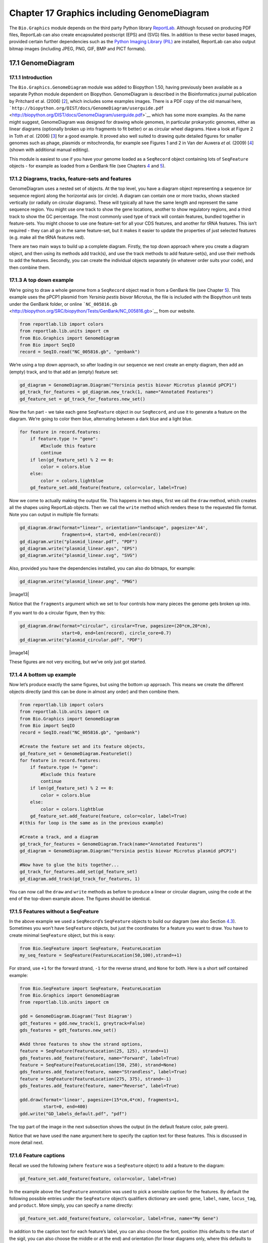 Chapter 17  Graphics including GenomeDiagram
============================================

The ``Bio.Graphics`` module depends on the third party Python library
`ReportLab <http://www.reportlab.org>`__. Although focused on producing
PDF files, ReportLab can also create encapsulated postscript (EPS) and
(SVG) files. In addition to these vector based images, provided certain
further dependencies such as the `Python Imaging Library
(PIL) <http://www.pythonware.com/products/pil/>`__ are installed,
ReportLab can also output bitmap images (including JPEG, PNG, GIF, BMP
and PICT formats).

17.1  GenomeDiagram
-------------------

17.1.1  Introduction
~~~~~~~~~~~~~~~~~~~~

The ``Bio.Graphics.GenomeDiagram`` module was added to Biopython 1.50,
having previously been available as a separate Python module dependent
on Biopython. GenomeDiagram is described in the Bioinformatics journal
publication by Pritchard et al. (2006) [`2 <#pritchard2006>`__\ ], which
includes some examples images. There is a PDF copy of the old manual
here,
```http://biopython.org/DIST/docs/GenomeDiagram/userguide.pdf`` <http://biopython.org/DIST/docs/GenomeDiagram/userguide.pdf>`__
which has some more examples. As the name might suggest, GenomeDiagram
was designed for drawing whole genomes, in particular prokaryotic
genomes, either as linear diagrams (optionally broken up into fragments
to fit better) or as circular wheel diagrams. Have a look at Figure 2 in
Toth *et al.* (2006) [`3 <#toth2006>`__\ ] for a good example. It proved
also well suited to drawing quite detailed figures for smaller genomes
such as phage, plasmids or mitochrondia, for example see Figures 1 and 2
in Van der Auwera *et al.* (2009) [`4 <#vanderauwera2009>`__\ ] (shown
with additional manual editing).

This module is easiest to use if you have your genome loaded as a
``SeqRecord`` object containing lots of ``SeqFeature`` objects - for
example as loaded from a GenBank file (see
Chapters \ `4 <#chapter:SeqRecord>`__ and \ `5 <#chapter:Bio.SeqIO>`__).

17.1.2  Diagrams, tracks, feature-sets and features
~~~~~~~~~~~~~~~~~~~~~~~~~~~~~~~~~~~~~~~~~~~~~~~~~~~

GenomeDiagram uses a nested set of objects. At the top level, you have a
diagram object representing a sequence (or sequence region) along the
horizontal axis (or circle). A diagram can contain one or more tracks,
shown stacked vertically (or radially on circular diagrams). These will
typically all have the same length and represent the same sequence
region. You might use one track to show the gene locations, another to
show regulatory regions, and a third track to show the GC percentage.
The most commonly used type of track will contain features, bundled
together in feature-sets. You might choose to use one feature-set for
all your CDS features, and another for tRNA features. This isn’t
required - they can all go in the same feature-set, but it makes it
easier to update the properties of just selected features (e.g. make all
the tRNA features red).

There are two main ways to build up a complete diagram. Firstly, the top
down approach where you create a diagram object, and then using its
methods add track(s), and use the track methods to add feature-set(s),
and use their methods to add the features. Secondly, you can create the
individual objects separately (in whatever order suits your code), and
then combine them.

17.1.3  A top down example
~~~~~~~~~~~~~~~~~~~~~~~~~~

We’re going to draw a whole genome from a ``SeqRecord`` object read in
from a GenBank file (see Chapter \ `5 <#chapter:Bio.SeqIO>`__). This
example uses the pPCP1 plasmid from *Yersinia pestis biovar Microtus*,
the file is included with the Biopython unit tests under the GenBank
folder, or online
```NC_005816.gb`` <http://biopython.org/SRC/biopython/Tests/GenBank/NC_005816.gb>`__
from our website.

.. code:: verbatim

    from reportlab.lib import colors
    from reportlab.lib.units import cm
    from Bio.Graphics import GenomeDiagram
    from Bio import SeqIO
    record = SeqIO.read("NC_005816.gb", "genbank")

We’re using a top down approach, so after loading in our sequence we
next create an empty diagram, then add an (empty) track, and to that add
an (empty) feature set:

.. code:: verbatim

    gd_diagram = GenomeDiagram.Diagram("Yersinia pestis biovar Microtus plasmid pPCP1")
    gd_track_for_features = gd_diagram.new_track(1, name="Annotated Features")
    gd_feature_set = gd_track_for_features.new_set()

Now the fun part - we take each gene ``SeqFeature`` object in our
``SeqRecord``, and use it to generate a feature on the diagram. We’re
going to color them blue, alternating between a dark blue and a light
blue.

.. code:: verbatim

    for feature in record.features:
        if feature.type != "gene":
            #Exclude this feature
            continue
        if len(gd_feature_set) % 2 == 0:
            color = colors.blue
        else:
            color = colors.lightblue
        gd_feature_set.add_feature(feature, color=color, label=True)

Now we come to actually making the output file. This happens in two
steps, first we call the ``draw`` method, which creates all the shapes
using ReportLab objects. Then we call the ``write`` method which renders
these to the requested file format. Note you can output in multiple file
formats:

.. code:: verbatim

    gd_diagram.draw(format="linear", orientation="landscape", pagesize='A4',
                    fragments=4, start=0, end=len(record))
    gd_diagram.write("plasmid_linear.pdf", "PDF")
    gd_diagram.write("plasmid_linear.eps", "EPS")
    gd_diagram.write("plasmid_linear.svg", "SVG")

Also, provided you have the dependencies installed, you can also do
bitmaps, for example:

.. code:: verbatim

    gd_diagram.write("plasmid_linear.png", "PNG")

|image13|

Notice that the ``fragments`` argument which we set to four controls how
many pieces the genome gets broken up into.

If you want to do a circular figure, then try this:

.. code:: verbatim

    gd_diagram.draw(format="circular", circular=True, pagesize=(20*cm,20*cm),
                    start=0, end=len(record), circle_core=0.7)
    gd_diagram.write("plasmid_circular.pdf", "PDF")

|image14|

These figures are not very exciting, but we’ve only just got started.

17.1.4  A bottom up example
~~~~~~~~~~~~~~~~~~~~~~~~~~~

Now let’s produce exactly the same figures, but using the bottom up
approach. This means we create the different objects directly (and this
can be done in almost any order) and then combine them.

.. code:: verbatim

    from reportlab.lib import colors
    from reportlab.lib.units import cm
    from Bio.Graphics import GenomeDiagram
    from Bio import SeqIO
    record = SeqIO.read("NC_005816.gb", "genbank")

    #Create the feature set and its feature objects,
    gd_feature_set = GenomeDiagram.FeatureSet()
    for feature in record.features:
        if feature.type != "gene":
            #Exclude this feature
            continue
        if len(gd_feature_set) % 2 == 0:
            color = colors.blue
        else:
            color = colors.lightblue
        gd_feature_set.add_feature(feature, color=color, label=True)
    #(this for loop is the same as in the previous example)

    #Create a track, and a diagram
    gd_track_for_features = GenomeDiagram.Track(name="Annotated Features")
    gd_diagram = GenomeDiagram.Diagram("Yersinia pestis biovar Microtus plasmid pPCP1")

    #Now have to glue the bits together...
    gd_track_for_features.add_set(gd_feature_set)
    gd_diagram.add_track(gd_track_for_features, 1)

You can now call the ``draw`` and ``write`` methods as before to produce
a linear or circular diagram, using the code at the end of the top-down
example above. The figures should be identical.

17.1.5  Features without a SeqFeature
~~~~~~~~~~~~~~~~~~~~~~~~~~~~~~~~~~~~~

In the above example we used a ``SeqRecord``\ ’s ``SeqFeature`` objects
to build our diagram (see also Section \ `4.3 <#sec:seq_features>`__).
Sometimes you won’t have ``SeqFeature`` objects, but just the
coordinates for a feature you want to draw. You have to create minimal
``SeqFeature`` object, but this is easy:

.. code:: verbatim

    from Bio.SeqFeature import SeqFeature, FeatureLocation
    my_seq_feature = SeqFeature(FeatureLocation(50,100),strand=+1)

For strand, use ``+1`` for the forward strand, ``-1`` for the reverse
strand, and ``None`` for both. Here is a short self contained example:

.. code:: verbatim

    from Bio.SeqFeature import SeqFeature, FeatureLocation
    from Bio.Graphics import GenomeDiagram
    from reportlab.lib.units import cm

    gdd = GenomeDiagram.Diagram('Test Diagram')
    gdt_features = gdd.new_track(1, greytrack=False)
    gds_features = gdt_features.new_set()

    #Add three features to show the strand options,
    feature = SeqFeature(FeatureLocation(25, 125), strand=+1)
    gds_features.add_feature(feature, name="Forward", label=True)
    feature = SeqFeature(FeatureLocation(150, 250), strand=None)
    gds_features.add_feature(feature, name="Strandless", label=True)
    feature = SeqFeature(FeatureLocation(275, 375), strand=-1)
    gds_features.add_feature(feature, name="Reverse", label=True)

    gdd.draw(format='linear', pagesize=(15*cm,4*cm), fragments=1,
             start=0, end=400)
    gdd.write("GD_labels_default.pdf", "pdf")

The top part of the image in the next subsection shows the output (in
the default feature color, pale green).

Notice that we have used the ``name`` argument here to specify the
caption text for these features. This is discussed in more detail next.

17.1.6  Feature captions
~~~~~~~~~~~~~~~~~~~~~~~~

Recall we used the following (where ``feature`` was a ``SeqFeature``
object) to add a feature to the diagram:

.. code:: verbatim

    gd_feature_set.add_feature(feature, color=color, label=True)

In the example above the ``SeqFeature`` annotation was used to pick a
sensible caption for the features. By default the following possible
entries under the ``SeqFeature`` object’s qualifiers dictionary are
used: ``gene``, ``label``, ``name``, ``locus_tag``, and ``product``.
More simply, you can specify a name directly:

.. code:: verbatim

    gd_feature_set.add_feature(feature, color=color, label=True, name="My Gene")

In addition to the caption text for each feature’s label, you can also
choose the font, position (this defaults to the start of the sigil, you
can also choose the middle or at the end) and orientation (for linear
diagrams only, where this defaults to rotated by 45 degrees):

.. code:: verbatim

    #Large font, parallel with the track
    gd_feature_set.add_feature(feature, label=True, color="green",
                               label_size=25, label_angle=0)

    #Very small font, perpendicular to the track (towards it)
    gd_feature_set.add_feature(feature, label=True, color="purple",
                               label_position="end",
                               label_size=4, label_angle=90)

    #Small font, perpendicular to the track (away from it)
    gd_feature_set.add_feature(feature, label=True, color="blue",
                               label_position="middle",
                               label_size=6, label_angle=-90)

Combining each of these three fragments with the complete example in the
previous section should give something like this:

|image15|

We’ve not shown it here, but you can also set ``label_color`` to control
the label’s color (used in Section \ `17.1.9 <#sec:gd_nice_example>`__).

You’ll notice the default font is quite small - this makes sense because
you will usually be drawing many (small) features on a page, not just a
few large ones as shown here.

17.1.7  Feature sigils
~~~~~~~~~~~~~~~~~~~~~~

The examples above have all just used the default sigil for the feature,
a plain box, which was all that was available in the last publicly
released standalone version of GenomeDiagram. Arrow sigils were included
when GenomeDiagram was added to Biopython 1.50:

.. code:: verbatim

    #Default uses a BOX sigil
    gd_feature_set.add_feature(feature)

    #You can make this explicit:
    gd_feature_set.add_feature(feature, sigil="BOX")

    #Or opt for an arrow:
    gd_feature_set.add_feature(feature, sigil="ARROW")

Biopython 1.61 added three more sigils,

.. code:: verbatim

    #Box with corners cut off (making it an octagon)
    gd_feature_set.add_feature(feature, sigil="OCTO")

    #Box with jagged edges (useful for showing breaks in contains)
    gd_feature_set.add_feature(feature, sigil="JAGGY")

    #Arrow which spans the axis with strand used only for direction
    gd_feature_set.add_feature(feature, sigil="BIGARROW")

These are shown below. Most sigils fit into a bounding box (as given by
the default BOX sigil), either above or below the axis for the forward
or reverse strand, or straddling it (double the height) for strand-less
features. The BIGARROW sigil is different, always straddling the axis
with the direction taken from the feature’s stand.

|image16|

17.1.8  Arrow sigils
~~~~~~~~~~~~~~~~~~~~

We introduced the arrow sigils in the previous section. There are two
additional options to adjust the shapes of the arrows, firstly the
thickness of the arrow shaft, given as a proportion of the height of the
bounding box:

.. code:: verbatim

    #Full height shafts, giving pointed boxes:
    gd_feature_set.add_feature(feature, sigil="ARROW", color="brown",
                               arrowshaft_height=1.0)
    #Or, thin shafts:                      
    gd_feature_set.add_feature(feature, sigil="ARROW", color="teal",
                               arrowshaft_height=0.2)
    #Or, very thin shafts:
    gd_feature_set.add_feature(feature, sigil="ARROW", color="darkgreen",
                               arrowshaft_height=0.1)

The results are shown below:

|image17|

Secondly, the length of the arrow head - given as a proportion of the
height of the bounding box (defaulting to 0.5, or 50%):

.. code:: verbatim

    #Short arrow heads:
    gd_feature_set.add_feature(feature, sigil="ARROW", color="blue",
                               arrowhead_length=0.25)
    #Or, longer arrow heads:
    gd_feature_set.add_feature(feature, sigil="ARROW", color="orange",
                               arrowhead_length=1)
    #Or, very very long arrow heads (i.e. all head, no shaft, so triangles):
    gd_feature_set.add_feature(feature, sigil="ARROW", color="red",
                               arrowhead_length=10000)

The results are shown below:

|image18|

Biopython 1.61 adds a new ``BIGARROW`` sigil which always stradles the
axis, pointing left for the reverse strand or right otherwise:

.. code:: verbatim

    #A large arrow straddling the axis:
    gd_feature_set.add_feature(feature, sigil="BIGARROW")

All the shaft and arrow head options shown above for the ``ARROW`` sigil
can be used for the ``BIGARROW`` sigil too.

17.1.9  A nice example
~~~~~~~~~~~~~~~~~~~~~~

Now let’s return to the pPCP1 plasmid from *Yersinia pestis biovar
Microtus*, and the top down approach used in
Section \ `17.1.3 <#sec:gd_top_down>`__, but take advantage of the sigil
options we’ve now discussed. This time we’ll use arrows for the genes,
and overlay them with strand-less features (as plain boxes) showing the
position of some restriction digest sites.

.. code:: verbatim

    from reportlab.lib import colors
    from reportlab.lib.units import cm
    from Bio.Graphics import GenomeDiagram
    from Bio import SeqIO
    from Bio.SeqFeature import SeqFeature, FeatureLocation

    record = SeqIO.read("NC_005816.gb", "genbank")

    gd_diagram = GenomeDiagram.Diagram(record.id)
    gd_track_for_features = gd_diagram.new_track(1, name="Annotated Features")
    gd_feature_set = gd_track_for_features.new_set()

    for feature in record.features:
        if feature.type != "gene":
            #Exclude this feature
            continue
        if len(gd_feature_set) % 2 == 0:
            color = colors.blue
        else:
            color = colors.lightblue
        gd_feature_set.add_feature(feature, sigil="ARROW",
                                   color=color, label=True,
                                   label_size = 14, label_angle=0)

    #I want to include some strandless features, so for an example
    #will use EcoRI recognition sites etc.
    for site, name, color in [("GAATTC","EcoRI",colors.green),
                              ("CCCGGG","SmaI",colors.orange),
                              ("AAGCTT","HindIII",colors.red),
                              ("GGATCC","BamHI",colors.purple)]:
        index = 0
        while True:
            index  = record.seq.find(site, start=index)
            if index == -1 : break
            feature = SeqFeature(FeatureLocation(index, index+len(site)))
            gd_feature_set.add_feature(feature, color=color, name=name,
                                       label=True, label_size = 10,
                                       label_color=color)
            index += len(site)

    gd_diagram.draw(format="linear", pagesize='A4', fragments=4,
                    start=0, end=len(record))
    gd_diagram.write("plasmid_linear_nice.pdf", "PDF")
    gd_diagram.write("plasmid_linear_nice.eps", "EPS")
    gd_diagram.write("plasmid_linear_nice.svg", "SVG")

    gd_diagram.draw(format="circular", circular=True, pagesize=(20*cm,20*cm),
                    start=0, end=len(record), circle_core = 0.5)
    gd_diagram.write("plasmid_circular_nice.pdf", "PDF")
    gd_diagram.write("plasmid_circular_nice.eps", "EPS")
    gd_diagram.write("plasmid_circular_nice.svg", "SVG")

And the output:

|image19|

|image20|

17.1.10  Multiple tracks
~~~~~~~~~~~~~~~~~~~~~~~~

All the examples so far have used a single track, but you can have more
than one track – for example show the genes on one, and repeat regions
on another. In this example we’re going to show three phage genomes side
by side to scale, inspired by Figure 6 in Proux *e*\ t al. (2002)
[`5 <#proux2002>`__\ ]. We’ll need the GenBank files for the following
three phage:

-  ``NC_002703`` – Lactococcus phage Tuc2009, complete genome (38347 bp)
-  ``AF323668`` – Bacteriophage bIL285, complete genome (35538 bp)
-  ``NC_003212`` – *Listeria innocua* Clip11262, complete genome, of
   which we are focussing only on integrated prophage 5 (similar
   length).

You can download these using Entrez if you like, see
Section \ `9.6 <#sec:efetch>`__ for more details. For the third record
we’ve worked out where the phage is integrated into the genome, and
slice the record to extract it (with the features preserved, see
Section \ `4.6 <#sec:SeqRecord-slicing>`__), and must also reverse
complement to match the orientation of the first two phage (again
preserving the features, see
Section \ `4.8 <#sec:SeqRecord-reverse-complement>`__):

.. code:: verbatim

    from Bio import SeqIO

    A_rec = SeqIO.read("NC_002703.gbk", "gb")
    B_rec = SeqIO.read("AF323668.gbk", "gb")
    C_rec = SeqIO.read("NC_003212.gbk", "gb")[2587879:2625807].reverse_complement(name=True)

The figure we are imitating used different colors for different gene
functions. One way to do this is to edit the GenBank file to record
color preferences for each feature - something `Sanger’s Artemis
editor <http://www.sanger.ac.uk/resources/software/artemis/>`__ does,
and which GenomeDiagram should understand. Here however, we’ll just hard
code three lists of colors.

Note that the annotation in the GenBank files doesn’t exactly match that
shown in Proux *et al.*, they have drawn some unannotated genes.

.. code:: verbatim

    from reportlab.lib.colors import red, grey, orange, green, brown, blue, lightblue, purple

    A_colors = [red]*5 + [grey]*7 + [orange]*2 + [grey]*2 + [orange] + [grey]*11 + [green]*4 \
             + [grey] + [green]*2 + [grey, green] + [brown]*5 + [blue]*4 + [lightblue]*5 \
             + [grey, lightblue] + [purple]*2 + [grey]
    B_colors = [red]*6 + [grey]*8 + [orange]*2 + [grey] + [orange] + [grey]*21 + [green]*5 \
             + [grey] + [brown]*4 + [blue]*3 + [lightblue]*3 + [grey]*5 + [purple]*2
    C_colors = [grey]*30 + [green]*5 + [brown]*4 + [blue]*2 + [grey, blue] + [lightblue]*2 \
             + [grey]*5

Now to draw them – this time we add three tracks to the diagram, and
also notice they are given different start/end values to reflect their
different lengths (this requires Biopython 1.59 or later).

.. code:: verbatim

    from Bio.Graphics import GenomeDiagram

    name = "Proux Fig 6"
    gd_diagram = GenomeDiagram.Diagram(name)
    max_len = 0
    for record, gene_colors in zip([A_rec, B_rec, C_rec], [A_colors, B_colors, C_colors]):
        max_len = max(max_len, len(record))
        gd_track_for_features = gd_diagram.new_track(1,
                                name=record.name,
                                greytrack=True,
                                start=0, end=len(record))
        gd_feature_set = gd_track_for_features.new_set()

        i = 0
        for feature in record.features:
            if feature.type != "gene":
                #Exclude this feature                                                                                                   
                continue
            gd_feature_set.add_feature(feature, sigil="ARROW",
                                       color=gene_colors[i], label=True,
                                       name = str(i+1),
                                       label_position="start",
                                       label_size = 6, label_angle=0)
            i+=1

    gd_diagram.draw(format="linear", pagesize='A4', fragments=1,
                    start=0, end=max_len)
    gd_diagram.write(name + ".pdf", "PDF")
    gd_diagram.write(name + ".eps", "EPS")
    gd_diagram.write(name + ".svg", "SVG")

The result:

|image21|

I did wonder why in the original manuscript there were no red or orange
genes marked in the bottom phage. Another important point is here the
phage are shown with different lengths - this is because they are all
drawn to the same scale (they *are* different lengths).

The key difference from the published figure is they have color-coded
links between similar proteins – which is what we will do in the next
section.

17.1.11  Cross-Links between tracks
~~~~~~~~~~~~~~~~~~~~~~~~~~~~~~~~~~~

Biopython 1.59 added the ability to draw cross links between tracks -
both simple linear diagrams as we will show here, but also linear
diagrams split into fragments and circular diagrams.

Continuing the example from the previous section inspired by Figure 6
from Proux *et al.* 2002 [`5 <#proux2002>`__\ ], we would need a list of
cross links between pairs of genes, along with a score or color to use.
Realistically you might extract this from a BLAST file computationally,
but here I have manually typed them in.

My naming convention continues to refer to the three phage as A, B and
C. Here are the links we want to show between A and B, given as a list
of tuples (percentage similarity score, gene in A, gene in B).

.. code:: verbatim

    #Tuc2009 (NC_002703) vs bIL285 (AF323668)
    A_vs_B = [
        (99, "Tuc2009_01", "int"),
        (33, "Tuc2009_03", "orf4"),
        (94, "Tuc2009_05", "orf6"),
        (100,"Tuc2009_06", "orf7"),
        (97, "Tuc2009_07", "orf8"),
        (98, "Tuc2009_08", "orf9"),
        (98, "Tuc2009_09", "orf10"),
        (100,"Tuc2009_10", "orf12"),
        (100,"Tuc2009_11", "orf13"),
        (94, "Tuc2009_12", "orf14"),
        (87, "Tuc2009_13", "orf15"),
        (94, "Tuc2009_14", "orf16"),
        (94, "Tuc2009_15", "orf17"),
        (88, "Tuc2009_17", "rusA"),
        (91, "Tuc2009_18", "orf20"),
        (93, "Tuc2009_19", "orf22"),
        (71, "Tuc2009_20", "orf23"),
        (51, "Tuc2009_22", "orf27"),
        (97, "Tuc2009_23", "orf28"),
        (88, "Tuc2009_24", "orf29"),
        (26, "Tuc2009_26", "orf38"),
        (19, "Tuc2009_46", "orf52"),
        (77, "Tuc2009_48", "orf54"),
        (91, "Tuc2009_49", "orf55"),
        (95, "Tuc2009_52", "orf60"), 
    ]

Likewise for B and C:

.. code:: verbatim

    #bIL285 (AF323668) vs Listeria innocua prophage 5 (in NC_003212)
    B_vs_C = [
        (42, "orf39", "lin2581"),
        (31, "orf40", "lin2580"),
        (49, "orf41", "lin2579"), #terL
        (54, "orf42", "lin2578"), #portal
        (55, "orf43", "lin2577"), #protease
        (33, "orf44", "lin2576"), #mhp
        (51, "orf46", "lin2575"),
        (33, "orf47", "lin2574"),
        (40, "orf48", "lin2573"),
        (25, "orf49", "lin2572"),
        (50, "orf50", "lin2571"),
        (48, "orf51", "lin2570"),
        (24, "orf52", "lin2568"),
        (30, "orf53", "lin2567"),
        (28, "orf54", "lin2566"),
    ]

For the first and last phage these identifiers are locus tags, for the
middle phage there are no locus tags so I’ve used gene names instead.
The following little helper function lets us lookup a feature using
either a locus tag or gene name:

.. code:: verbatim

    def get_feature(features, id, tags=["locus_tag", "gene"]):
        """Search list of SeqFeature objects for an identifier under the given tags."""
        for f in features:
            for key in tags:
                #tag may not be present in this feature 
                for x in f.qualifiers.get(key, []):
                    if x == id:
                         return f
        raise KeyError(id)

We can now turn those list of identifier pairs into SeqFeature pairs,
and thus find their location co-ordinates. We can now add all that code
and the following snippet to the previous example (just before the
``gd_diagram.draw(...)`` line – see the finished example script
`Proux\_et\_al\_2002\_Figure\_6.py <http://biopython.org/SRC/biopython/Doc/examples/Proux_et_al_2002_Figure_6.py>`__
included in the ``Doc/examples`` folder of the Biopython source code) to
add cross links to the figure:

.. code:: verbatim

    from Bio.Graphics.GenomeDiagram import CrossLink
    from reportlab.lib import colors
    #Note it might have been clearer to assign the track numbers explicitly...                                                          
    for rec_X, tn_X, rec_Y, tn_Y, X_vs_Y in [(A_rec, 3, B_rec, 2, A_vs_B),
                                             (B_rec, 2, C_rec, 1, B_vs_C)]:
        track_X = gd_diagram.tracks[tn_X]
        track_Y = gd_diagram.tracks[tn_Y]
        for score, id_X, id_Y in X_vs_Y:
            feature_X = get_feature(rec_X.features, id_X)
            feature_Y = get_feature(rec_Y.features, id_Y)
            color = colors.linearlyInterpolatedColor(colors.white, colors.firebrick, 0, 100, score)
            link_xy = CrossLink((track_X, feature_X.location.start, feature_X.location.end),
                                (track_Y, feature_Y.location.start, feature_Y.location.end),
                                color, colors.lightgrey)
            gd_diagram.cross_track_links.append(link_xy)

There are several important pieces to this code. First the
``GenomeDiagram`` object has a ``cross_track_links`` attribute which is
just a list of ``CrossLink`` objects. Each ``CrossLink`` object takes
two sets of track-specific co-ordinates (here given as tuples, you can
alternatively use a ``GenomeDiagram.Feature`` object instead). You can
optionally supply a colour, border color, and say if this link should be
drawn flipped (useful for showing inversions).

You can also see how we turn the BLAST percentage identity score into a
colour, interpolating between white (0%) and a dark red (100%). In this
example we don’t have any problems with overlapping cross-links. One way
to tackle that is to use transparency in ReportLab, by using colors with
their alpha channel set. However, this kind of shaded color scheme
combined with overlap transparency would be difficult to interpret. The
result:

|image22|

There is still a lot more that can be done within Biopython to help
improve this figure. First of all, the cross links in this case are
between proteins which are drawn in a strand specific manor. It can help
to add a background region (a feature using the ‘BOX’ sigil) on the
feature track to extend the cross link. Also, we could reduce the
vertical height of the feature tracks to allocate more to the links
instead – one way to do that is to allocate space for empty tracks.
Furthermore, in cases like this where there are no large gene overlaps,
we can use the axis-straddling ``BIGARROW`` sigil, which allows us to
further reduce the vertical space needed for the track. These
improvements are demonstrated in the example script
`Proux\_et\_al\_2002\_Figure\_6.py <http://biopython.org/SRC/biopython/Doc/examples/Proux_et_al_2002_Figure_6.py>`__
included in the ``Doc/examples`` folder of the Biopython source code.
The result:

|image23|

Beyond that, finishing touches you might want to do manually in a vector
image editor include fine tuning the placement of gene labels, and
adding other custom annotation such as highlighting particular regions.

Although not really necessary in this example since none of the
cross-links overlap, using a transparent color in ReportLab is a very
useful technique for superimposing multiple links. However, in this case
a shaded color scheme should be avoided.

17.1.12  Further options
~~~~~~~~~~~~~~~~~~~~~~~~

You can control the tick marks to show the scale – after all every graph
should show its units, and the number of the grey-track labels.

Also, we have only used the ``FeatureSet`` so far. GenomeDiagram also
has a ``GraphSet`` which can be used for show line graphs, bar charts
and heat plots (e.g. to show plots of GC% on a track parallel to the
features).

These options are not covered here yet, so for now we refer you to the
`User Guide
(PDF) <http://biopython.org/DIST/docs/GenomeDiagram/userguide.pdf>`__
included with the standalone version of GenomeDiagram (but please read
the next section first), and the docstrings.

17.1.13  Converting old code
~~~~~~~~~~~~~~~~~~~~~~~~~~~~

If you have old code written using the standalone version of
GenomeDiagram, and you want to switch it over to using the new version
included with Biopython then you will have to make a few changes - most
importantly to your import statements.

Also, the older version of GenomeDiagram used only the UK spellings of
color and center (colour and centre). As part of the integration into
Biopython, both forms can now be used for argument names. However, at
some point in the future the UK spellings may be deprecated.

For example, if you used to have:

.. code:: verbatim

    from GenomeDiagram import GDFeatureSet, GDDiagram
    gdd = GDDiagram("An example")
    ...

you could just switch the import statements like this:

.. code:: verbatim

    from Bio.Graphics.GenomeDiagram import FeatureSet as GDFeatureSet, Diagram as GDDiagram
    gdd = GDDiagram("An example")
    ...

and hopefully that should be enough. In the long term you might want to
switch to the new names, but you would have to change more of your code:

.. code:: verbatim

    from Bio.Graphics.GenomeDiagram import FeatureSet, Diagram
    gdd = Diagram("An example")
    ...

or:

.. code:: verbatim

    from Bio.Graphics import GenomeDiagram
    gdd = GenomeDiagram.Diagram("An example")
    ...

If you run into difficulties, please ask on the Biopython mailing list
for advice. One catch is that we have not included the old module
``GenomeDiagram.GDUtilities`` yet. This included a number of GC% related
functions, which will probably be merged under ``Bio.SeqUtils`` later
on.

17.2  Chromosomes
-----------------

The ``Bio.Graphics.BasicChromosome`` module allows drawing of
chromosomes. There is an example in Jupe *et al.* (2012)
[`6 <#jupe2012>`__\ ] (open access) using colors to highlight different
gene families.

17.2.1  Simple Chromosomes
~~~~~~~~~~~~~~~~~~~~~~~~~~

Here is a very simple example - for which we’ll use *Arabidopsis
thaliana*.

You can skip this bit, but first I downloaded the five sequenced
chromosomes from the NCBI’s FTP site
```ftp://ftp.ncbi.nlm.nih.gov/genomes/Arabidopsis_thaliana`` <ftp://ftp.ncbi.nlm.nih.gov/genomes/Arabidopsis_thaliana>`__
and then parsed them with ``Bio.SeqIO`` to find out their lengths. You
could use the GenBank files for this, but it is faster to use the FASTA
files for the whole chromosomes:

.. code:: verbatim

    from Bio import SeqIO
    entries = [("Chr I", "CHR_I/NC_003070.fna"),
               ("Chr II", "CHR_II/NC_003071.fna"),
               ("Chr III", "CHR_III/NC_003074.fna"),
               ("Chr IV", "CHR_IV/NC_003075.fna"),
               ("Chr V", "CHR_V/NC_003076.fna")]
    for (name, filename) in entries:
       record = SeqIO.read(filename,"fasta")
       print name, len(record)

This gave the lengths of the five chromosomes, which we’ll now use in
the following short demonstration of the ``BasicChromosome`` module:

.. code:: verbatim

    from reportlab.lib.units import cm
    from Bio.Graphics import BasicChromosome

    entries = [("Chr I", 30432563),
               ("Chr II", 19705359),
               ("Chr III", 23470805),
               ("Chr IV", 18585042),
               ("Chr V", 26992728)]

    max_len = 30432563 #Could compute this
    telomere_length = 1000000 #For illustration
             
    chr_diagram = BasicChromosome.Organism()
    chr_diagram.page_size = (29.7*cm, 21*cm) #A4 landscape

    for name, length in entries:
        cur_chromosome = BasicChromosome.Chromosome(name)
        #Set the scale to the MAXIMUM length plus the two telomeres in bp,
        #want the same scale used on all five chromosomes so they can be
        #compared to each other
        cur_chromosome.scale_num = max_len + 2 * telomere_length

        #Add an opening telomere
        start = BasicChromosome.TelomereSegment()
        start.scale = telomere_length
        cur_chromosome.add(start)

        #Add a body - using bp as the scale length here.
        body = BasicChromosome.ChromosomeSegment()
        body.scale = length
        cur_chromosome.add(body)

        #Add a closing telomere
        end = BasicChromosome.TelomereSegment(inverted=True)
        end.scale = telomere_length
        cur_chromosome.add(end)

        #This chromosome is done
        chr_diagram.add(cur_chromosome)

    chr_diagram.draw("simple_chrom.pdf", "Arabidopsis thaliana")

This should create a very simple PDF file, shown here:

|image24|

This example is deliberately short and sweet. The next example shows the
location of features of interest.

17.2.2  Annotated Chromosomes
~~~~~~~~~~~~~~~~~~~~~~~~~~~~~

Continuing from the previous example, let’s also show the tRNA genes.
We’ll get their locations by parsing the GenBank files for the five
*Arabidopsis thaliana* chromosomes. You’ll need to download these files
from the NCBI FTP site
```ftp://ftp.ncbi.nlm.nih.gov/genomes/Arabidopsis_thaliana`` <ftp://ftp.ncbi.nlm.nih.gov/genomes/Arabidopsis_thaliana>`__,
and preserve the subdirectory names or edit the paths below:

.. code:: verbatim

    from reportlab.lib.units import cm
    from Bio import SeqIO
    from Bio.Graphics import BasicChromosome

    entries = [("Chr I", "CHR_I/NC_003070.gbk"),
               ("Chr II", "CHR_II/NC_003071.gbk"),
               ("Chr III", "CHR_III/NC_003074.gbk"),
               ("Chr IV", "CHR_IV/NC_003075.gbk"),
               ("Chr V", "CHR_V/NC_003076.gbk")]

    max_len = 30432563 #Could compute this
    telomere_length = 1000000 #For illustration

    chr_diagram = BasicChromosome.Organism()
    chr_diagram.page_size = (29.7*cm, 21*cm) #A4 landscape

    for index, (name, filename) in enumerate(entries):
        record = SeqIO.read(filename,"genbank")
        length = len(record)
        features = [f for f in record.features if f.type=="tRNA"]
        #Record an Artemis style integer color in the feature's qualifiers,
        #1 = Black, 2 = Red, 3 = Green, 4 = blue, 5 =cyan, 6 = purple 
        for f in features: f.qualifiers["color"] = [index+2]

        cur_chromosome = BasicChromosome.Chromosome(name)
        #Set the scale to the MAXIMUM length plus the two telomeres in bp,
        #want the same scale used on all five chromosomes so they can be
        #compared to each other
        cur_chromosome.scale_num = max_len + 2 * telomere_length

        #Add an opening telomere
        start = BasicChromosome.TelomereSegment()
        start.scale = telomere_length
        cur_chromosome.add(start)

        #Add a body - again using bp as the scale length here.
        body = BasicChromosome.AnnotatedChromosomeSegment(length, features)
        body.scale = length
        cur_chromosome.add(body)

        #Add a closing telomere
        end = BasicChromosome.TelomereSegment(inverted=True)
        end.scale = telomere_length
        cur_chromosome.add(end)

        #This chromosome is done
        chr_diagram.add(cur_chromosome)

    chr_diagram.draw("tRNA_chrom.pdf", "Arabidopsis thaliana")

It might warn you about the labels being too close together - have a
look at the forward strand (right hand side) of Chr I, but it should
create a colorful PDF file, shown here:

|image25|

